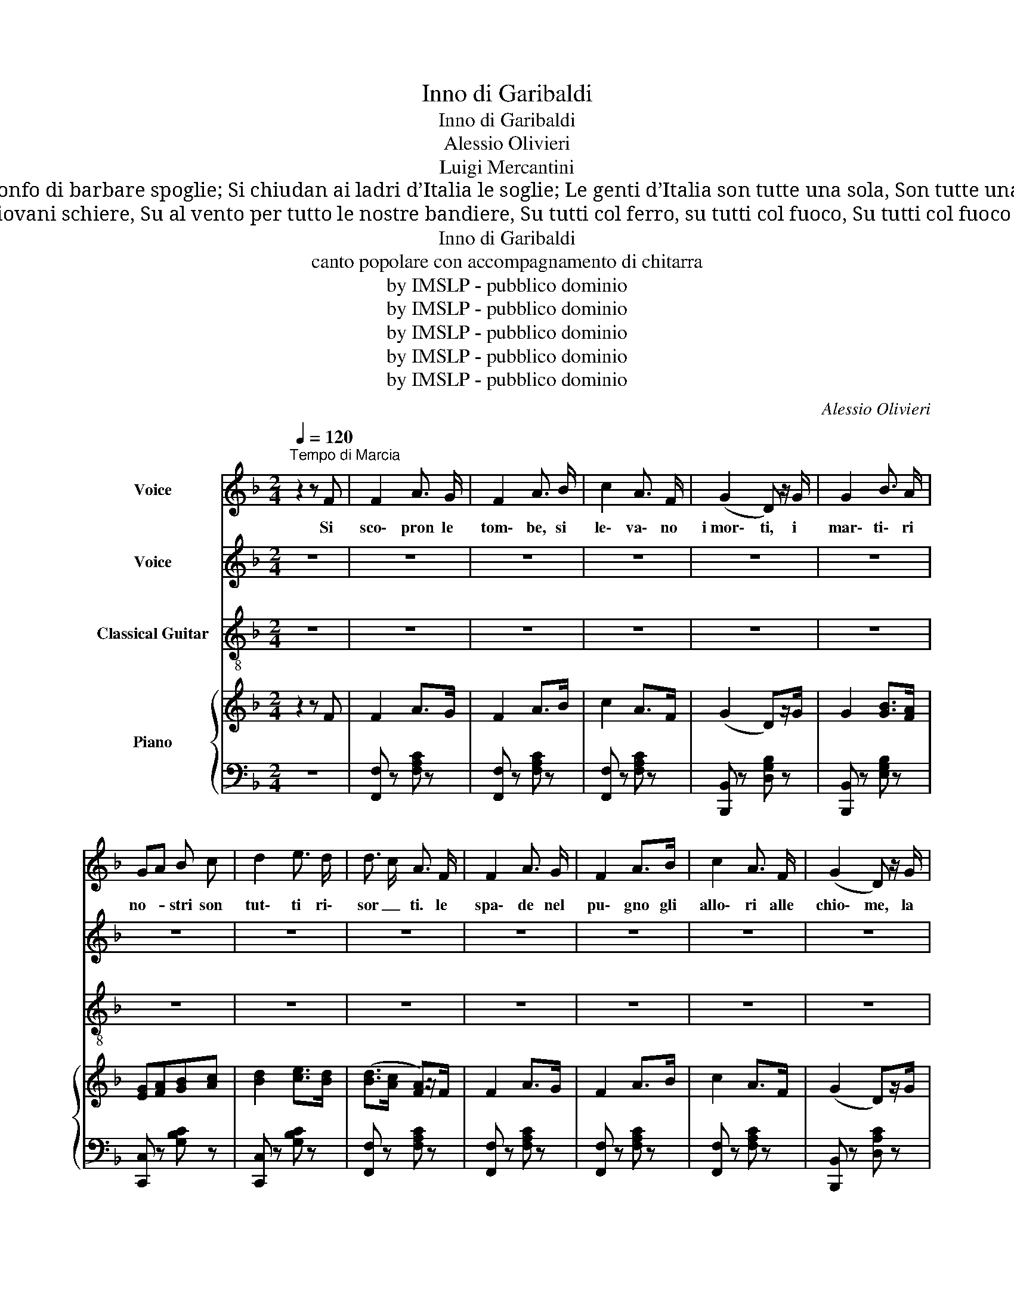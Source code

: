 X:1
T:Inno di Garibaldi
T:Inno di Garibaldi
T:Alessio Olivieri
T:Luigi Mercantini
T:Sien mute le lingue, sien pronte le braccia; Soltanto al nemico volgiamo la faccia, E tosto oltre i monti n’andrà lo straniero Se tutta un pensiero l’Italia sarà. Non basta il trionfo di barbare spoglie; Si chiudan ai ladri d’Italia le soglie; Le genti d’Italia son tutte una sola, Son tutte una sola le cento città. Va fuora d’Italia, va fuora ch’è l’ora, Va fuora d’Italia, va fuora, o stranier! Se ancora dell’Alpi tentasser gli spaldi, Il grido d’all’armi darà Garibaldi: E s’arma allo squillo, che vien da Caprera, Dei mille la schiera che l’Etna assaltò. E dietro alla rossa vanguardia dei bravi Si muovon d’Italia le tende e le navi: Già ratto sull’orma del fido guerriero L’ardente destriero Vittorio spronò. Va fuora d’Italia, va fuora ch’è l’ora, Va fuora d’Italia, va fuora, o stranier! Per sempre è caduto degli empi l’orgoglio; A dir "Viva Italia!" va il Re in Campidoglio; La Senna e il Tamigi saluta ed onora L’antica signora  che torna a regnar. Contenta del regno fra l’isole e i monti, Soltanto ai tiranni minaccia le fronti: Dovunque le genti percuota un tiranno Suoi figli usciranno  per terra e per mar. Va fuora d’Italia, va fuora ch’è l’ora, Va fuora d’Italia, va fuora, o stranier! 
T: Si scopron le tombe, si levano i morti; I martiri nostri son tutti risorti: Le spade nel pugno, gli allori alle chiome, La fiamma ed il nome d’Italia sul cor. Veniamo! Veniamo! Su, o giovani schiere, Su al vento per tutto le nostre bandiere, Su tutti col ferro, su tutti col fuoco, Su tutti col fuoco d’Italia nel cor. Va fuora d’Italia, va fuora ch’è l’ora, Va fuora d’Italia, va fuora, o stranier! La terra dei fiori, dei suoni e dei carmi, Ritorni, qual era, la terra dell’armi; Di cento catene ci avvinser la mano, Ma ancor di Legnano sa i ferri brandir. Bastone Tedesco l’Italia non doma, Non crescon al giogo le stirpi di Roma; Più Italia non vuole stranieri e tiranni: Già troppi son gli anni che dura il servir. Va fuora d’Italia, va fuora ch’è l’ora, Va fuora d’Italia, va fuora, o stranier! Le case d’Italia son fatte per noi, È là sul Danubio la casa de’ tuoi; Tu i campi ci guasti; tu il pane c’involi; I nostri figliuoli per noi li vogliam. Son l’Alpi e i due mari d’Italia i confini; Col carro di fuoco rompiam gli Apennini, Distrutto ogni segno di vecchia frontiera, La nostra bandiera per tutto innalziam. Va fuora d’Italia, va fuora ch’è l’ora, Va fuora d’Italia, va fuora, o stranier!
T:Inno di Garibaldi
T:canto popolare con accompagnamento di chitarra
T:by IMSLP - pubblico dominio 
T:by IMSLP - pubblico dominio 
T:by IMSLP - pubblico dominio 
T:by IMSLP - pubblico dominio 
T:by IMSLP - pubblico dominio 
C:Alessio Olivieri
Z:Luigi Mercantini
Z:by IMSLP - pubblico dominio
%%score 1 2 3 { ( 4 6 ) | 5 }
L:1/8
Q:1/4=120
M:2/4
K:F
V:1 treble nm="Voice"
V:2 treble nm="Voice"
V:3 treble-8 nm="Classical Guitar"
V:4 treble nm="Piano"
V:6 treble 
V:5 bass 
V:1
"^Tempo di Marcia" z2 z F | F2 A3/2 G/ | F2 A3/2 B/ | c2 A3/2 F/ | (G2 D) z/ G/ | G2 B3/2 A/ | %6
w: Si|sco\- pron le|tom\- be, si|le\- va\- no|i mor\- ti, i|mar\- ti\- ri|
 GA B c | d2 e3/2 d/ | d3/2 c/ A3/2 F/ | F2 A3/2 G/ | F2 A>B | c2 A3/2 F/ | (G2 D) z/ G/ | %13
w: no- * stri son|tut\- ti ri\-|sor _ ti. le|spa\- de nel|pu\- gno gli|allo\- ri alle|chio\- me, la|
 G2 B3/2 A/ | GA B c | d2 e3/2 e/ | f z z G | AG E F | AG E F | GA =B c | (d>e d) z/ d/ | %21
w: fiam\- ma ed il|no _ me d'I\-|ta\- lia nel|cor! Cor\-|ria _ mo, cor\-|ria _ mo, su.|gio _ va\- ni|schie _ re, al\-|
 d2 f3/2 d/ | =B2 d7/4 B/4 | G2{AG} ^F3/2 G/ | A3/2 G/ Ez/G/ | AG E F | AG E F | GA =B c | %28
w: ven\- to spie\-|gan\- do le|no\- stre ban\-|die _ re, su,|tut _ ti col|fer _ ro, su|tut _ ti col|
 (d>e d) z/ d/ | d2 f3/2 d/ | =B2 d3/2 B/ | G2 e3/2 d/ | c z z c | !>!f2 F>A | (c>d c) z/ c/ | %35
w: fuo _ co, su,|tut\- ti col|fuo\- co d'I|ta\- lia nel|cor. Va|fuo\- ra d'I\-|ta _ lia, va|
 !>!f2 F>A | (c>d c) z/ c/ | c2 c3/2 c/ | c2 c3/2 c/ | c2 d3/2 e/ | f z z2 | z4[Q:1/4=126] | z4 | %43
w: fuo\- ra ch'è|l'o _ ra, va|fuo\- ra d'I|ta\- lia, va|fuo\- rao stra\-|nier!|||
 z4 | z4 | z4 | z4 | z4 | z4!D.C.! |[M:2/4] z | z4 | z4 | z4 | z4 | z4 | z4 | z4 | z4 | z4 | z4 | %60
w: |||||||||||||||||
 z4 | z4 | z4 | z4 | z4 | z4 | z4 | z4 | z4 | z4 | z4 | z4 | z4 | z4 | z4 | z4 | z4 | z4 | z4 | %79
w: |||||||||||||||||||
 z4 | z4 | z4 | z4 | z4 | z4 | z4 | z4 | z4 | z4 | z4 |] %90
w: |||||||||||
V:2
 z4 | z4 | z4 | z4 | z4 | z4 | z4 | z4 | z4 | z4 | z4 | z4 | z4 | z4 | z4 | z4 | z4 | z4 | z4 | %19
w: |||||||||||||||||||
 z4 | z4 | z4 | z4 | z4 | z4 | z4 | z4 | z4 | z4 | z4 | z4 | z4 | z4 | z4 | z4 | z4 | z4 | z4 | %38
w: |||||||||||||||||||
 z4 | z4 | z4 | z4 | z4 | z4 | z4 | z4 | z4 | z4 | z4 |[M:2/4] F | F2 A3/2 G/ | F2 A3/2 B/ | %52
w: |||||||||||Si|sco\- pron le|tom\- be, si|
 c2 A3/2 F/ | G2 D z/ G/ | G2 B3/2 A/ | (GA) B c | d2 e3/2 d/ | (dc) A z/ F/ | F2 A3/2 G/ | %59
w: le\- va\- no|i mor\- ti, i|mar\- ti\- ri|no- * stri son|tut\- ti ri\-|sor _ ti. le|spa\- de nel|
 F2 A3/2 B/ | c2 A3/2 F/ | G2 D z/ G/ | G2 B3/2 A/ | (GA) B c | d2 e e | f2 z G | (AG) E F | %67
w: pu\- gno gli|allo\- ri alle|chio\- me, la|fiam\- ma ed il|no _ me d'I\-|ta\- lia nel|cor! Cor\-|ria _ mo, cor\-|
 (AG) E F | GA =B c | (d>e d3/2) d/ | d2 f3/2 d/ | =B2 d3/2 B/ | G2{AG} ^F3/2 G/ | (AG) E G | %74
w: ria _ mo, su.|gio _ va\- ni|schie _ re, al\-|ven\- to spie\-|gan\- do le|no\- stre ban\-|die _ re, su,|
 (AG) E F | (AG) E F | (GA) =B c | (d>e d3/2) d/ | d2 f3/2 d/ | =B2 d3/2 B/ | G2 e3/2 d/ | %81
w: tut _ ti col|fer _ ro, su,|tut _ ti col|fuo _ co, su,|tut\- ti col|fuo\- co d'I|ta\- lia nel|
 c z z c | !>!f2 F>A | (c>d c) z/ c/ | !>!f2 F3/2 A/ | (c>d c) z/ c/ | c2 c3/2 c/ | c2 c3/2 c/ | %88
w: cor. Va|fuo\- ra d'I\-|ta _ lia, va|fuo\- ra ch'è|l'o _ ra, va|fuo\- ra d'I|ta\- lia, va|
 c2 d3/2 e/ | f z z2 |] %90
w: fuo\- rao stra\-|nier!|
V:3
 z4 | z4 | z4 | z4 | z4 | z4 | z4 | z4 | z4 | z4 | z4 | z4 | z4 | z4 | z4 | z4 | z4 | z4 | z4 | %19
 z4 | z4 | z4 | z4 | z4 | z4 | z4 | z4 | z4 | z4 | z4 | z4 | z4 | z4 | z4 | z4 | z4 | z4 | z4 | %38
 z4 | z4 | z4 | z4 | z4 | z4 | z4 | z4 | z4 | z4 | z4 |[M:2/4][K:treble] z | F,2 [Acf]2 | %51
 F,2 [Acf]2 | F,2 [Acf]2 | B,2 [Bdg]2 | B,2 [Bdg]2 | C2 [Bce]2 | E,2 [Bce]2 | F,2 [Acf]2 | %58
 F,2 [Acf]2 | F,2 [Acf]2 | F,2 [Acf]2 | B,2 [Bdg]2 | B,2 [Bdg]2 | C2 [Bce]2 | [CBce]2 [CBce]2 | %65
 [F,Acf] z z2 | C[Gce] [Gce][Gce] | C[Gce] [Gce][Gce] | C[Gce] [Gce][Gce] | B,[GBf] [GBf][GBf] | %70
 G,[GBf] [GBf][GBf] | D[GBf] [GBf][GBf] | G,[GBf] [GBf][GBf] | C[Gce] [Gce][Gce] | %74
 C[Gce] [Gce][Gce] | C[Gce] [Gce][Gce] | C[Gce] [Gce][Gce] | B,[GBf] [GBf][GBf] | %78
 G,[GBf] [GBf][GBf] | D[GBf] [GBf][GBf] | G,[GBf] [GBf][GBf] | [CGce]C/C/CC | [F,Acf]2 [F,Acf]2 | %83
 [CBce]2 [CBce]2 | [F,Acf]2 [F,Acf]2 | [CBce]2 [CBce]2 | [CBce]2 [CBce]2 | [CBce]2 [CBce]2 | %88
 [CBce]2 [CBce]2 | [F,Acf] z z2 |] %90
V:4
 z2 z F | F2 A>G | F2 A>B | c2 A>F | (G2 D)z/G/ | G2 [GB]>[FA] | [EG][FA][GB][Ac] | %7
 [Bd]2 [ce]>[Bd] | ([Bd]>[Ac] [FA])z/F/ | F2 A>G | F2 A>B | c2 A>F | (G2 D)z/G/ | G2 [GB]>[FA] | %14
 [EG][FA][GB][Ac] | [Bd]2 [Bce]>[Bce] | [Acf] z z G | AGEF | AGEF | GA=Bc | (d>e d)z/d/ | d2 f>d | %22
 =B2 d7/4B/4 | G2{AG} ^F>G | A>G Ez/G/ | AGEF | AGEF | GA=Bc | (d>e d)z/d/ | d2 f>d | =B2 d>B | %31
 G2 [Ge]>[Fd] | [Ec] z z c | !>![Af]2 F>A | (c>d c)z/c/ | !>![Af]2 F>A | (c>d c) z/ c/ | %37
 [GBc]2 [GBc]>G | [GBc]2 [GBc]>[GBc] | [GBc]2 [GBd]>[GBce] | [Acf].f/.f/ .f.f | bd fB | %42
 (d_e/d/) cB | (F/A/c/_e/) gg | g_g ff/f/ | bd fB | (d_e/d/) cB | (A/B/c/d/ _e/f/g/a/) | %48
 b[dfb][dfb] z |[M:2/4] z | z4 | z4 | z4 | z4 | z4 | z4 | z4 | z4 | z4 | z4 | z4 | z4 | z4 | z4 | %64
 z4 | z4 | z4 | z4 | z4 | z4 | z4 | z4 | z4 | z4 | z4 | z4 | z4 | z4 | z4 | z4 | z4 | z4 | z4 | %83
 z4 | z4 | z4 | z4 | z4 | z4 | z4 |] %90
V:5
 z4 | [F,,F,] z [F,A,C] z | [F,,F,] z [F,A,C] z | [F,,F,] z [F,A,C] z | [B,,,B,,] z [D,G,B,] z | %5
 [B,,,B,,] z [E,G,B,] z | [C,,C,] z [G,B,C] z | [C,,C,] z [G,B,C] z | [F,,F,] z [F,A,C] z | %9
 [F,,F,] z [F,A,C] z | [F,,F,] z [F,A,C] z | [F,,F,] z [F,A,C] z | [B,,,B,,] z [D,A,C] z | %13
 [B,,,B,,] z [G,B,D] z | [C,,C,] z [B,CE] z | [C,,C,] z [B,CE] z | [F,,F,] z z2 | %17
 C,[E,G,C][E,G,C][E,G,C] | C,[E,G,C][E,G,C][E,G,C] | C,[E,G,C][E,G,C][E,G,C] | %20
 C,[F,G,=B,][F,G,B,][F,G,B,] | G,,[F,G,=B,][F,G,B,][F,G,B,] | G,,[F,G,=B,][F,G,B,][F,G,B,] | %23
 G,,[F,G,=B,][F,G,B,][F,G,B,] | C,[E,G,C][E,G,C][E,G,C] | C,[E,G,C][E,G,C][E,G,C] | %26
 C,[E,G,C][E,G,C][E,G,C] | C,[E,G,C][E,G,C][E,G,C] | G,,[F,G,=B,][F,G,B,][F,G,B,] | %29
 G,,[F,G,=B,][F,G,B,][F,G,B,] | G,,[F,G,=B,][F,G,B,][F,G,B,] | G,,[F,G,=B,][F,G,B,][F,G,B,] | %32
 [C,E,G,C]C,/C,/ C,C, | [F,,F,] z [F,A,C] z | [C,,C,] z [G,B,C] z | [F,,F,] z [F,A,C] z | %36
 [C,,C,] z [G,B,C] z | [C,E,G,B,][C,E,G,B,][C,E,G,B,][C,E,G,B,] | %38
 [C,E,G,B,][C,E,G,B,][C,E,G,B,][C,E,G,B,] | [C,E,G,B,][C,E,G,B,][C,E,G,B,][C,E,G,B,] | %40
 [C,F,A,].F,/.F,/ .F,.F, | [B,,B,][F,B,D]"^vivace"[F,B,D][F,B,D] | [B,,B,][F,B,D][F,B,D][F,B,D] | %43
 [F,,F,][A,C_E][A,CE][A,CE] | [B,,B,][F,B,D][F,B,D][F,B,D] | [B,,B,][F,B,D][F,B,D][F,B,D] | %46
 [B,,B,][F,B,D][F,B,D][F,B,D] | [F,,F,][A,C_E][A,CE][A,CE] | [F,B,D] z [B,,B,] z |[M:2/4] z | z4 | %51
 z4 | z4 | z4 | z4 | z4 | z4 | z4 | z4 | z4 | z4 | z4 | z4 | z4 | z4 | z4 | z4 | z4 | z4 | z4 | %70
 z4 | z4 | z4 | z4 | z4 | z4 | z4 | z4 | z4 | z4 | z4 | z4 | z4 | z4 | z4 | z4 | z4 | z4 | z4 | %89
 z4 |] %90
V:6
 x4 | x4 | x4 | x4 | x4 | x4 | x4 | x4 | x4 | x4 | x4 | x4 | x4 | x4 | x4 | x4 | x4 | x4 | x4 | %19
 x4 | x4 | x4 | x4 | x4 | x4 | x4 | x4 | x4 | x4 | x4 | x4 | x4 | x4 | x4 | x4 | x4 | x4 | x4 | %38
 x4 | x4 | x4 | x4 | x4 | x2 (A2 | B2-) B z | x4 | x4 | x4 | x4 |[M:2/4] x | x4 | x4 | x4 | x4 | %54
 x4 | x4 | x4 | x4 | x4 | x4 | x4 | x4 | x4 | x4 | x4 | x4 | x4 | x4 | x4 | x4 | x4 | x4 | x4 | %73
 x4 | x4 | x4 | x4 | x4 | x4 | x4 | x4 | x4 | x4 | x4 | x4 | x4 | x4 | x4 | x4 | x4 |] %90

